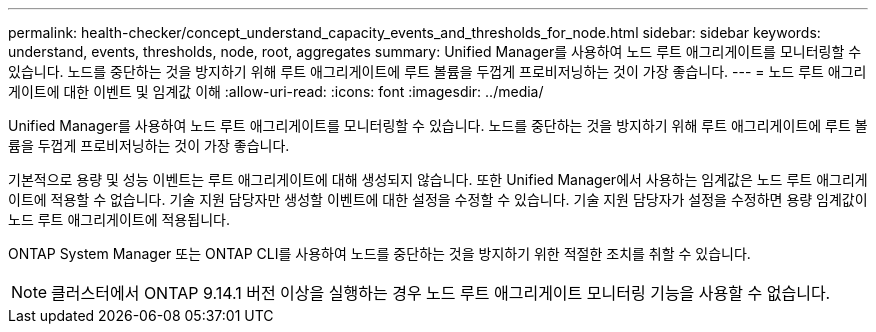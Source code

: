 ---
permalink: health-checker/concept_understand_capacity_events_and_thresholds_for_node.html 
sidebar: sidebar 
keywords: understand, events, thresholds, node, root, aggregates 
summary: Unified Manager를 사용하여 노드 루트 애그리게이트를 모니터링할 수 있습니다. 노드를 중단하는 것을 방지하기 위해 루트 애그리게이트에 루트 볼륨을 두껍게 프로비저닝하는 것이 가장 좋습니다. 
---
= 노드 루트 애그리게이트에 대한 이벤트 및 임계값 이해
:allow-uri-read: 
:icons: font
:imagesdir: ../media/


[role="lead"]
Unified Manager를 사용하여 노드 루트 애그리게이트를 모니터링할 수 있습니다. 노드를 중단하는 것을 방지하기 위해 루트 애그리게이트에 루트 볼륨을 두껍게 프로비저닝하는 것이 가장 좋습니다.

기본적으로 용량 및 성능 이벤트는 루트 애그리게이트에 대해 생성되지 않습니다. 또한 Unified Manager에서 사용하는 임계값은 노드 루트 애그리게이트에 적용할 수 없습니다. 기술 지원 담당자만 생성할 이벤트에 대한 설정을 수정할 수 있습니다. 기술 지원 담당자가 설정을 수정하면 용량 임계값이 노드 루트 애그리게이트에 적용됩니다.

ONTAP System Manager 또는 ONTAP CLI를 사용하여 노드를 중단하는 것을 방지하기 위한 적절한 조치를 취할 수 있습니다.


NOTE: 클러스터에서 ONTAP 9.14.1 버전 이상을 실행하는 경우 노드 루트 애그리게이트 모니터링 기능을 사용할 수 없습니다.
